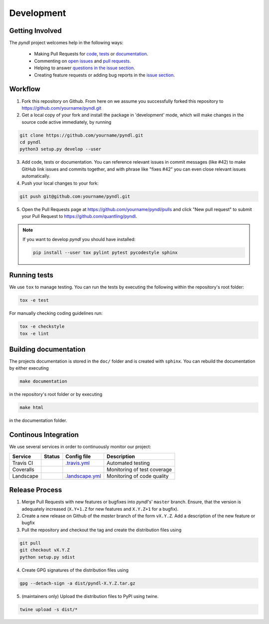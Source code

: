 Development
===========
.. image:: https://travis-ci.org/quantling/pyndl.svg?branch=master
    :target: https://travis-ci.org/quantling/pyndl?branch=master

.. image:: https://landscape.io/github/quantling/pyndl/master/landscape.svg?style=flat
    :target: https://landscape.io/github/quantling/pyndl/master
    :alt: Code Health

.. image:: https://coveralls.io/repos/github/quantling/pyndl/badge.svg?branch=master
    :target: https://coveralls.io/github/quantling/pyndl?branch=master

.. image:: https://img.shields.io/github/issues/quantling/pyndl.svg
    :target: https://github.com/quantling/pyndl/issues

.. image:: https://img.shields.io/github/issues-pr/quantling/pyndl.svg
    :target: https://github.com/quantling/pyndl/pulls


Getting Involved
----------------

The *pyndl* project welcomes help in the following ways:

    * Making Pull Requests for
      `code <https://github.com/quantling/pyndl/tree/master/pyndl>`_,
      `tests <https://github.com/quantling/pyndl/tree/master/tests>`_
      or `documentation <https://github.com/quantling/pyndl/tree/master/doc>`_.
    * Commenting on `open issues <https://github.com/quantling/pyndl/issues>`_
      and `pull requests <https://github.com/quantling/pyndl/pulls>`_.
    * Helping to answer `questions in the issue section
      <https://github.com/quantling/pyndl/labels/question>`_.
    * Creating feature requests or adding bug reports in the `issue section
      <https://github.com/quantling/pyndl/issues/new>`_.


Workflow
--------

1. Fork this repository on Github. From here on we assume you successfully
   forked this repository to https://github.com/yourname/pyndl.git

2. Get a local copy of your fork and install the package in 'development'
   mode, which will make changes in the source code active immediately, by running

.. code:: bash

    git clone https://github.com/yourname/pyndl.git
    cd pyndl
    python3 setup.py develop --user

3. Add code, tests or documentation. You can reference relevant issues in
   commit messages (like #42) to make GitHub link issues and commits together,
   and with phrase like "fixes #42" you can even close relevant issues
   automatically.

4. Push your local changes to your fork:

.. code:: bash

    git push git@github.com:yourname/pyndl.git

5. Open the Pull Requests page at https://github.com/yourname/pyndl/pulls and
   click "New pull request" to submit your Pull Request to
   https://github.com/quantling/pyndl.

.. note::

    If you want to develop *pyndl* you should have installed:

    .. code:: bash

        pip install --user tox pylint pytest pycodestyle sphinx


Running tests
-------------

We use ``tox`` to manage testing. You can run the tests by executing the
following within the repository's root folder:

.. code:: bash

    tox -e test

For manually checking coding guidelines run:

.. code:: bash

    tox -e checkstyle
    tox -e lint


Building documentation
----------------------

The projects documentation is stored in the ``doc/`` folder and is created with
``sphinx``. You can rebuild the documentation by either executing

.. code:: bash

   make documentation

in the repository's root folder or by executing

.. code:: bash

   make html

in the documentation folder.


Continous Integration
---------------------

We use several services in order to continuously monitor our project:

===========  ===========  =================  ===========================
Service      Status       Config file        Description
===========  ===========  =================  ===========================
Travis CI    |travis|     `.travis.yml`_     Automated testing
Coveralls    |coveralls|                     Monitoring of test coverage
Landscape    |landscape|  `.landscape.yml`_  Monitoring of code quality
===========  ===========  =================  ===========================

.. |travis| image:: https://travis-ci.org/quantling/pyndl.svg?branch=master
    :target: https://travis-ci.org/quantling/pyndl?branch=master

.. |landscape| image:: https://landscape.io/github/quantling/pyndl/master/landscape.svg?style=flat
    :target: https://landscape.io/github/quantling/pyndl/master

.. |coveralls| image:: https://coveralls.io/repos/github/quantling/pyndl/badge.svg?branch=master
    :target: https://coveralls.io/github/quantling/pyndl?branch=master

.. _.travis.yml: https://github.com/quantling/pyndl/blob/master/.travis.yml

.. _.landscape.yml: https://github.com/quantling/pyndl/blob/master/.landscape.yml



Release Process
---------------

1. Merge Pull Requests with new features or bugfixes into *pyndl*'s' ``master``
   branch. Ensure, that the version is adequately increased (``X.Y+1.Z`` for new
   features and ``X.Y.Z+1`` for a bugfix).
2. Create a new release on Github of the `master` branch of the form ``vX.Y.Z``.
   Add a description of the new feature or bugfix

3. Pull the repository and checkout the tag and create the distribution files
   using

.. code:: bash

    git pull
    git checkout vX.Y.Z
    python setup.py sdist

4. Create GPG signatures of the distribution files using

.. code:: bash

    gpg --detach-sign -a dist/pyndl-X.Y.Z.tar.gz

5. (maintainers only) Upload the distribution files to PyPI using twine.

.. code:: bash

    twine upload -s dist/*
